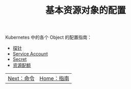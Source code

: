 #+TITLE: 基本资源对象的配置
#+HTML_HEAD: <link rel="stylesheet" type="text/css" href="../../css/main.css" />
#+HTML_LINK_HOME: ../manual.html
#+OPTIONS: num:nil timestamp:nil ^:nil

Kubernetes 中的各个 Object 的配置指南：

+ [[file:probness.org][探针]]
+ [[file:service-account.org][Service Account]]
+ [[file:secret.org][Secret]]
+ [[file:resource-limit.org][资源配额]]

| [[file:../command/command.org][Next：命令]] | [[file:../manual.org][Home：指南]] |
